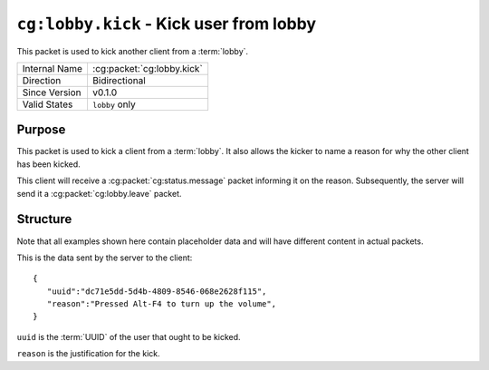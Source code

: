 
``cg:lobby.kick`` - Kick user from lobby
========================================

.. cg:packet:: cg:lobby.kick

This packet is used to kick another client from a :term:`lobby`.

+-----------------------+--------------------------------------------+
|Internal Name          |:cg:packet:`cg:lobby.kick`                  |
+-----------------------+--------------------------------------------+
|Direction              |Bidirectional                               |
+-----------------------+--------------------------------------------+
|Since Version          |v0.1.0                                      |
+-----------------------+--------------------------------------------+
|Valid States           |``lobby`` only                              |
+-----------------------+--------------------------------------------+

Purpose
-------

This packet is used to kick a client from a :term:`lobby`\ . It also allows the kicker
to name a reason for why the other client has been kicked.

This client will receive a :cg:packet:`cg:status.message` packet informing it on the
reason. Subsequently, the server will send it a :cg:packet:`cg:lobby.leave` packet.

Structure
---------

Note that all examples shown here contain placeholder data and will have different content in actual packets.

This is the data sent by the server to the client: ::

   {
      "uuid":"dc71e5dd-5d4b-4809-8546-068e2628f115",
      "reason":"Pressed Alt-F4 to turn up the volume",
   }

``uuid`` is the :term:`UUID` of the user that ought to be kicked.

``reason`` is the justification for the kick.

.. seealso::
   See the :cg:packet:`cg:lobby.leave` packet for further information on leaving a lobby.
